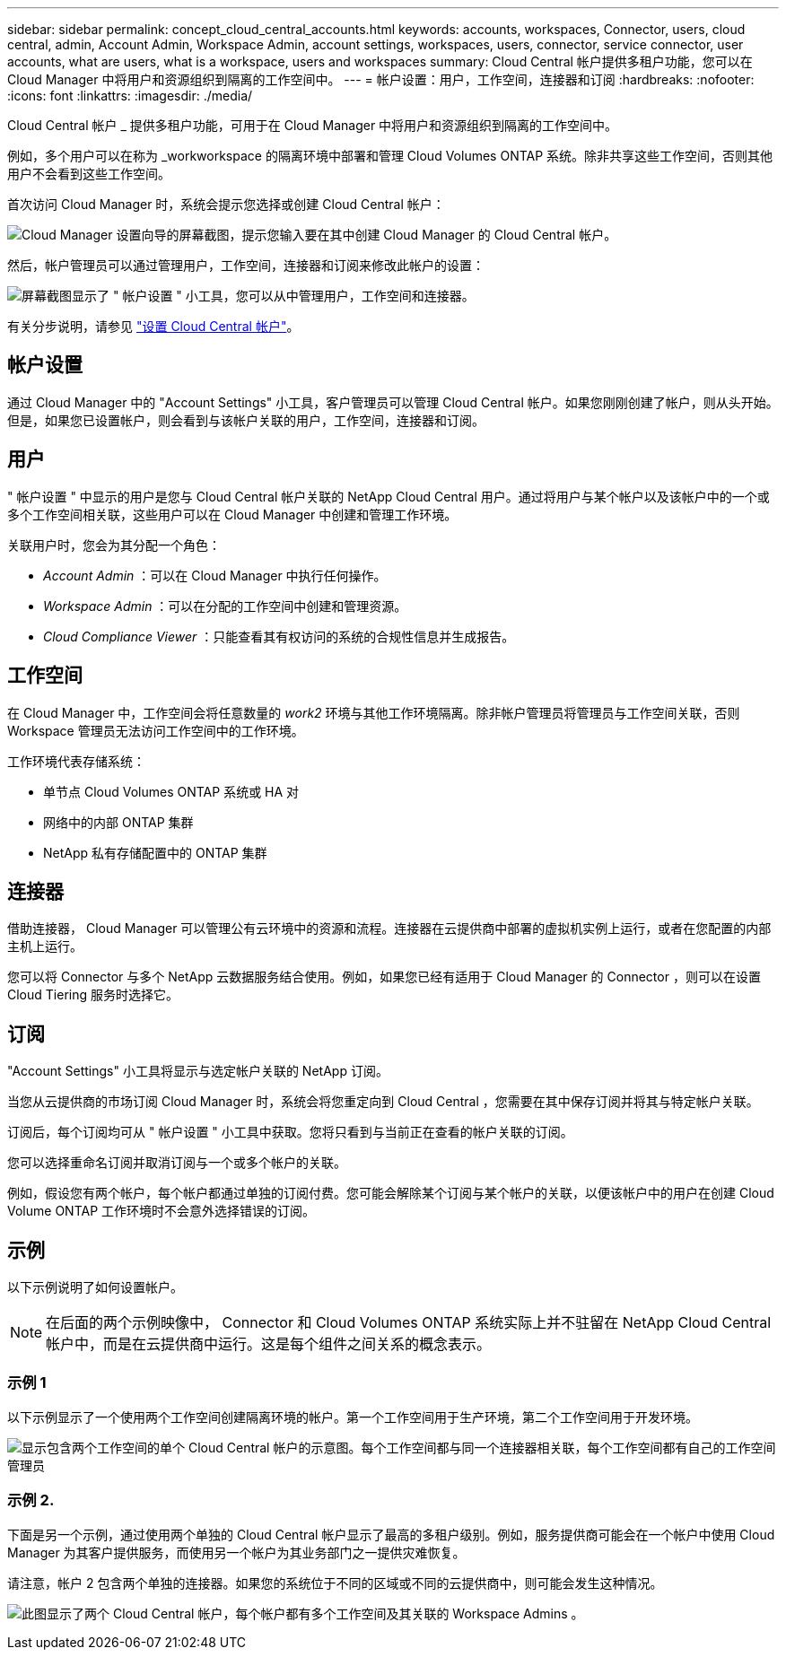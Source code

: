 ---
sidebar: sidebar 
permalink: concept_cloud_central_accounts.html 
keywords: accounts, workspaces, Connector, users, cloud central, admin, Account Admin, Workspace Admin, account settings, workspaces, users, connector, service connector, user accounts, what are users, what is a workspace, users and workspaces 
summary: Cloud Central 帐户提供多租户功能，您可以在 Cloud Manager 中将用户和资源组织到隔离的工作空间中。 
---
= 帐户设置：用户，工作空间，连接器和订阅
:hardbreaks:
:nofooter: 
:icons: font
:linkattrs: 
:imagesdir: ./media/


[role="lead"]
Cloud Central 帐户 _ 提供多租户功能，可用于在 Cloud Manager 中将用户和资源组织到隔离的工作空间中。

例如，多个用户可以在称为 _workworkspace 的隔离环境中部署和管理 Cloud Volumes ONTAP 系统。除非共享这些工作空间，否则其他用户不会看到这些工作空间。

首次访问 Cloud Manager 时，系统会提示您选择或创建 Cloud Central 帐户：

image:screenshot_account_selection.gif["Cloud Manager 设置向导的屏幕截图，提示您输入要在其中创建 Cloud Manager 的 Cloud Central 帐户。"]

然后，帐户管理员可以通过管理用户，工作空间，连接器和订阅来修改此帐户的设置：

image:screenshot_account_settings.gif["屏幕截图显示了 \" 帐户设置 \" 小工具，您可以从中管理用户，工作空间和连接器。"]

有关分步说明，请参见 link:task_setting_up_cloud_central_accounts.html["设置 Cloud Central 帐户"]。



== 帐户设置

通过 Cloud Manager 中的 "Account Settings" 小工具，客户管理员可以管理 Cloud Central 帐户。如果您刚刚创建了帐户，则从头开始。但是，如果您已设置帐户，则会看到与该帐户关联的用户，工作空间，连接器和订阅。



== 用户

" 帐户设置 " 中显示的用户是您与 Cloud Central 帐户关联的 NetApp Cloud Central 用户。通过将用户与某个帐户以及该帐户中的一个或多个工作空间相关联，这些用户可以在 Cloud Manager 中创建和管理工作环境。

关联用户时，您会为其分配一个角色：

* _Account Admin_ ：可以在 Cloud Manager 中执行任何操作。
* _Workspace Admin_ ：可以在分配的工作空间中创建和管理资源。
* _Cloud Compliance Viewer_ ：只能查看其有权访问的系统的合规性信息并生成报告。




== 工作空间

在 Cloud Manager 中，工作空间会将任意数量的 _work2_ 环境与其他工作环境隔离。除非帐户管理员将管理员与工作空间关联，否则 Workspace 管理员无法访问工作空间中的工作环境。

工作环境代表存储系统：

* 单节点 Cloud Volumes ONTAP 系统或 HA 对
* 网络中的内部 ONTAP 集群
* NetApp 私有存储配置中的 ONTAP 集群




== 连接器

借助连接器， Cloud Manager 可以管理公有云环境中的资源和流程。连接器在云提供商中部署的虚拟机实例上运行，或者在您配置的内部主机上运行。

您可以将 Connector 与多个 NetApp 云数据服务结合使用。例如，如果您已经有适用于 Cloud Manager 的 Connector ，则可以在设置 Cloud Tiering 服务时选择它。



== 订阅

"Account Settings" 小工具将显示与选定帐户关联的 NetApp 订阅。

当您从云提供商的市场订阅 Cloud Manager 时，系统会将您重定向到 Cloud Central ，您需要在其中保存订阅并将其与特定帐户关联。

订阅后，每个订阅均可从 " 帐户设置 " 小工具中获取。您将只看到与当前正在查看的帐户关联的订阅。

您可以选择重命名订阅并取消订阅与一个或多个帐户的关联。

例如，假设您有两个帐户，每个帐户都通过单独的订阅付费。您可能会解除某个订阅与某个帐户的关联，以便该帐户中的用户在创建 Cloud Volume ONTAP 工作环境时不会意外选择错误的订阅。



== 示例

以下示例说明了如何设置帐户。


NOTE: 在后面的两个示例映像中， Connector 和 Cloud Volumes ONTAP 系统实际上并不驻留在 NetApp Cloud Central 帐户中，而是在云提供商中运行。这是每个组件之间关系的概念表示。



=== 示例 1

以下示例显示了一个使用两个工作空间创建隔离环境的帐户。第一个工作空间用于生产环境，第二个工作空间用于开发环境。

image:diagram_cloud_central_accounts_one.png["显示包含两个工作空间的单个 Cloud Central 帐户的示意图。每个工作空间都与同一个连接器相关联，每个工作空间都有自己的工作空间管理员"]



=== 示例 2.

下面是另一个示例，通过使用两个单独的 Cloud Central 帐户显示了最高的多租户级别。例如，服务提供商可能会在一个帐户中使用 Cloud Manager 为其客户提供服务，而使用另一个帐户为其业务部门之一提供灾难恢复。

请注意，帐户 2 包含两个单独的连接器。如果您的系统位于不同的区域或不同的云提供商中，则可能会发生这种情况。

image:diagram_cloud_central_accounts_two.png["此图显示了两个 Cloud Central 帐户，每个帐户都有多个工作空间及其关联的 Workspace Admins 。"]
